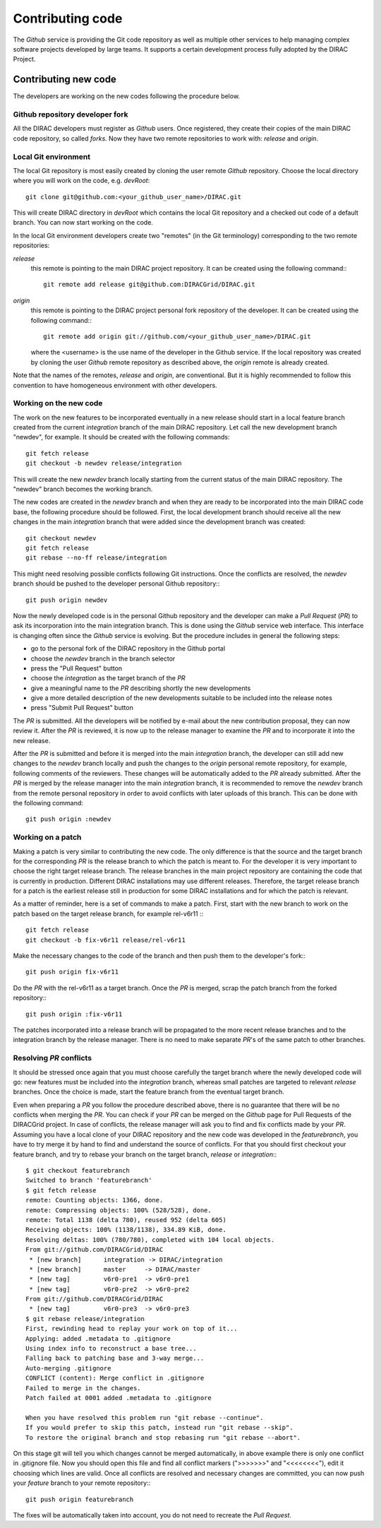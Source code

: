 .. _contributing_code:

==================================
Contributing code 
==================================

The *Github* service is providing the Git code repository as well as multiple other services
to help managing complex software projects developed by large teams. It supports a certain
development process fully adopted by the DIRAC Project. 

Contributing new code
-----------------------

The developers are working on the new codes following the procedure below. 

Github repository developer fork
@@@@@@@@@@@@@@@@@@@@@@@@@@@@@@@@@@@@

All the DIRAC developers must register as *Github* users. Once registered, they 
create their copies of the main DIRAC code repository, so called *forks*. Now 
they have two remote repositories to work with: *release* and *origin*. 

Local Git environment
@@@@@@@@@@@@@@@@@@@@@@@

The local Git repository is most easily created by cloning the user remote *Github*
repository. Choose the local directory where you will work on the code, e.g. *devRoot*::
  
  git clone git@github.com:<your_github_user_name>/DIRAC.git
  
This will create DIRAC directory in *devRoot* which contains the local Git
repository and a checked out code of a default branch. You can now start
working on the code.    

In the local Git environment developers create two "remotes" (in the Git terminology) 
corresponding to the two remote repositories:

*release*
  this remote is pointing to the main DIRAC project repository. It can be created using the following
  command:::
    
    git remote add release git@github.com:DIRACGrid/DIRAC.git

*origin*
  this remote is pointing to the DIRAC project personal fork repository of the developer. It can be 
  created using the following command:::
    
    git remote add origin git://github.com/<your_github_user_name>/DIRAC.git
    
  where the <username> is the use name of the developer in the Github service. If the
  local repository was created by cloning the user *Github* remote repository as described 
  above, the *origin* remote is already created. 
  
Note that the names of the remotes, *release* and *origin*, are conventional. But it is highly
recommended to follow this convention to have homogeneous environment with other developers.


Working on the new code
@@@@@@@@@@@@@@@@@@@@@@@@@@

The work on the new features to be incorporated eventually in a new release should start in a local
feature branch created from the current *integration* branch of the main DIRAC repository. Let call the 
new development branch "newdev", for example. It should be created with the following commands::

  git fetch release
  git checkout -b newdev release/integration
  
This will create the new *newdev* branch locally starting from the current status of the main DIRAC
repository. The "newdev" branch becomes the working branch. 

The new codes are created in the *newdev* branch and when they are ready to be incorporated into
the main DIRAC code base, the following procedure should be followed. First, the local development
branch should receive all the new changes in the main *integration* branch that were added since
the development branch was created::

   git checkout newdev
   git fetch release  
   git rebase --no-ff release/integration
   
This might need resolving possible conflicts following Git instructions. Once the conflicts are
resolved, the *newdev* branch should be pushed to the developer personal Github repository:::

   git push origin newdev
   
Now the newly developed code is in the personal Github repository and the developer can make a 
*Pull Request* (*PR*) to ask its incorporation into the main integration branch. This is done 
using the *Github* service web interface. This interface is changing often since the *Github* 
service is evolving. But the procedure includes in general the following steps:

- go to the personal fork of the DIRAC repository in the Github portal 
- choose the *newdev* branch in the branch selector
- press the "Pull Request" button 
- choose the *integration* as the target branch of the *PR*
- give a meaningful name to the *PR* describing shortly the new developments
- give a more detailed description of the new developments suitable to be included into
  the release notes
- press "Submit Pull Request" button  

The *PR* is submitted. All the developers will be notified by e-mail about the new
contribution proposal, they can now review it. After the *PR* is reviewed, it is now up 
to the release manager to examine the *PR* and to incorporate it into the new release. 

After the *PR* is submitted and before it is merged into the main *integration* branch, the developer
can still add new changes to the *newdev* branch locally and push the changes to the *origin* personal
remote repository, for example, following comments of the reviewers. These changes will be 
automatically added to the *PR* already submitted. After the *PR* is merged by the release manager 
into the main *integration* branch, it is recommended to remove the *newdev* branch from the remote 
personal repository in order to avoid conflicts with later uploads of this branch. This can be 
done with the following command::

  git push origin :newdev
  
Working on a patch
@@@@@@@@@@@@@@@@@@@@

Making a patch is very similar to contributing the new code. The only difference is that the source and the 
target branch for the corresponding *PR* is the release branch to which the patch is meant to. For the developer
it is very important to choose the right target release branch. The release branches in the main
project repository are containing the code that is currently in production. Different DIRAC installations
may use different releases. Therefore, the target release branch for a patch is the earliest release still
in production for some DIRAC installations and for which the patch is relevant. 

As a matter of reminder, here is a set of commands to make a patch. First, start with the new branch
to work on the patch based on the target release branch, for example rel-v6r11 :::

  git fetch release
  git checkout -b fix-v6r11 release/rel-v6r11
  
Make the necessary changes to the code of the branch and then push them to the developer's fork:::

  git push origin fix-v6r11
  
Do the *PR* with the rel-v6r11 as a target branch. Once the *PR* is merged, scrap the patch branch 
from the forked repository:::

  git push origin :fix-v6r11  

The patches incorporated into a release branch will be propagated to the more recent release branches
and to the integration branch by the release manager. There is no need to make separate *PR*'s of the
same patch to other branches. 
     
Resolving *PR* conflicts
@@@@@@@@@@@@@@@@@@@@@@@@@@             
             
It should be stressed once again that you must choose carefully the target branch where the 
newly developed code will go: new features must be included into the *integration* branch, 
whereas small patches are targeted to relevant *release* branches. Once the choice is made,
start the feature branch from the eventual target branch.               
             
Even when preparing a *PR* you follow the procedure described above, there is no guarantee that there 
will be no conflicts when merging the *PR*. You can check if your *PR* can be merged on the
*Github* page for Pull Requests of the DIRACGrid project. In case of conflicts, the release manager 
will ask you to find and fix conflicts made by your *PR*. Assuming you have a local clone of your 
DIRAC repository and the new code was developed in the *featurebranch*, you have to try merge it by 
hand to find and understand the source of conflicts. For that you should first checkout your feature 
branch, and try to rebase your branch on the target branch, *release* or *integration*:::   

  $ git checkout featurebranch
  Switched to branch 'featurebranch'
  $ git fetch release
  remote: Counting objects: 1366, done.
  remote: Compressing objects: 100% (528/528), done.
  remote: Total 1138 (delta 780), reused 952 (delta 605)
  Receiving objects: 100% (1138/1138), 334.89 KiB, done.
  Resolving deltas: 100% (780/780), completed with 104 local objects.
  From git://github.com/DIRACGrid/DIRAC
   * [new branch]      integration -> DIRAC/integration
   * [new branch]      master     -> DIRAC/master
   * [new tag]         v6r0-pre1  -> v6r0-pre1
   * [new tag]         v6r0-pre2  -> v6r0-pre2
  From git://github.com/DIRACGrid/DIRAC
   * [new tag]         v6r0-pre3  -> v6r0-pre3
  $ git rebase release/integration
  First, rewinding head to replay your work on top of it...
  Applying: added .metadata to .gitignore
  Using index info to reconstruct a base tree...
  Falling back to patching base and 3-way merge...
  Auto-merging .gitignore
  CONFLICT (content): Merge conflict in .gitignore
  Failed to merge in the changes.
  Patch failed at 0001 added .metadata to .gitignore

  When you have resolved this problem run "git rebase --continue".
  If you would prefer to skip this patch, instead run "git rebase --skip".
  To restore the original branch and stop rebasing run "git rebase --abort".

On this stage git will tell you which changes cannot be merged automatically, in 
above example there is only one conflict in .gitignore file. Now you should open 
this file and find all conflict markers (">>>>>>>" and "<<<<<<<<"), edit it 
choosing which lines are valid. Once all conflicts are resolved and necessary changes 
are committed, you can now push your *feature* branch to your remote repository:::

   git push origin featurebranch
   
The fixes will be automatically taken into account, you do not need to recreate
the *Pull Request*.       
  
